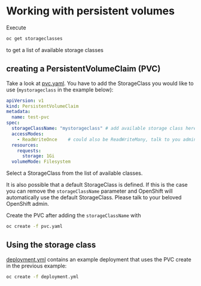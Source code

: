 # Local variables:
# after-save-hook: org-md-export-to-markdown
# end:

* Working with persistent volumes

  Execute

  #+begin_src sh
oc get storageclasses
  #+end_src

  to get a list of available storage classes

** creating a PersistentVolumeClaim (PVC)

   Take a look at _pvc.yaml_. You have to add the StorageClass you
   would like to use (~mystorageclass~ in the example below):

   #+begin_src yaml
apiVersion: v1
kind: PersistentVolumeClaim
metadata:
  name: test-pvc
spec:
  storageClassName: "mystorageclass" # add available storage class here
  accessModes:
    - ReadWriteOnce    # could also be ReadWriteMany, talk to you admin if in doubt.
  resources:
    requests:
      storage: 1Gi
  volumeMode: Filesystem
   #+end_src

   Select a StorageClass from the list of available classes.

   It is also possible that a default StorageClass is defined. If this
   is the case you can remove the ~storageClassName~ parameter and
   OpenShift will automatically use the default StorageClass. Please
   talk to your beloved OpenShift admin.

   Create the PVC after adding the ~storageClassName~ with

   #+begin_src sh
oc create -f pvc.yaml
   #+end_src

** Using the storage class

   _deployment.yml_ contains an example deployment that uses the PVC
   create in the previous example:

   #+begin_src sh
oc create -f deployment.yml
   #+end_src
